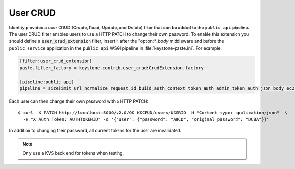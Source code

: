 =========
User CRUD
=========

Identity provides a user CRUD (Create, Read, Update, and Delete) filter
that can be added to the ``public_api`` pipeline. The user CRUD filter
enables users to use a HTTP PATCH to change their own password. To
enable this extension you should define a :code:`user_crud_extension`
filter, insert it after the "option:`*_body` middleware and before the
``public_service`` application in the ``public_api`` WSGI pipeline in
:file:`keystone-paste.ini`. For example:

.. code-block:: ini

    [filter:user_crud_extension]
    paste.filter_factory = keystone.contrib.user_crud:CrudExtension.factory

    [pipeline:public_api]
    pipeline = sizelimit url_normalize request_id build_auth_context token_auth admin_token_auth json_body ec2_extension user_crud_extension public_service

Each user can then change their own password with a HTTP PATCH::

    $ curl -X PATCH http://localhost:5000/v2.0/OS-KSCRUD/users/USERID -H "Content-type: application/json"  \
      -H "X_Auth_Token: AUTHTOKENID" -d '{"user": {"password": "ABCD", "original_password": "DCBA"}}'

In addition to changing their password, all current tokens for the user
are invalidated.

.. note::

    Only use a KVS back end for tokens when testing.
